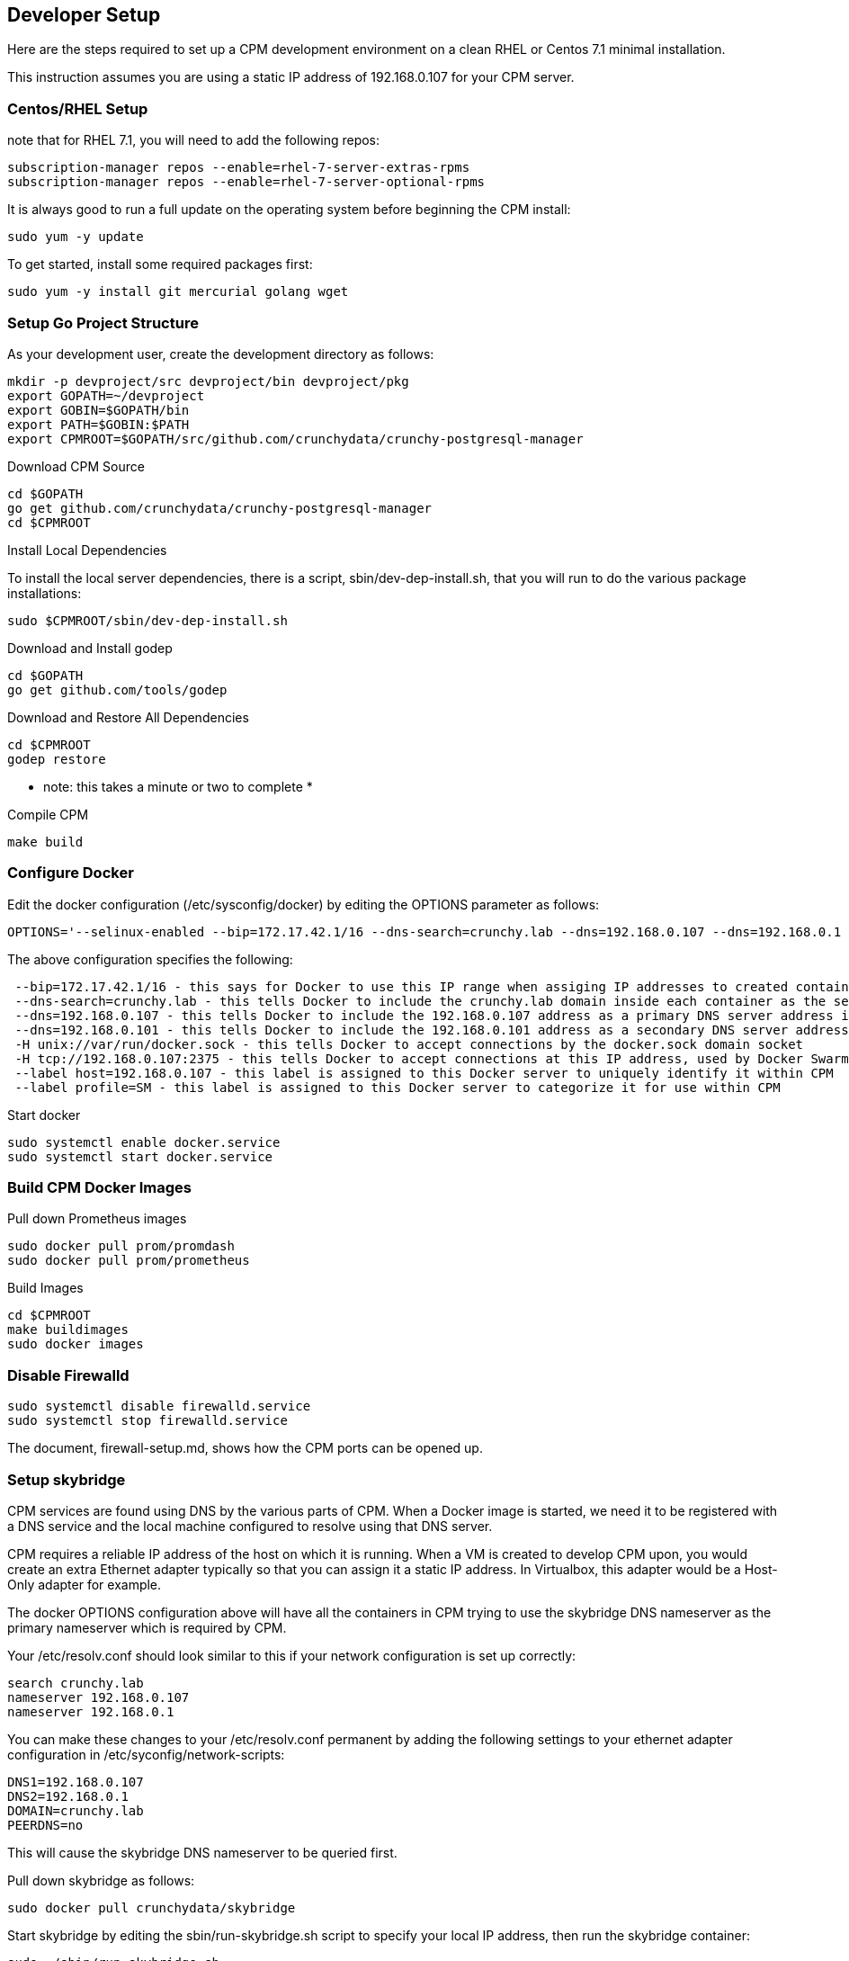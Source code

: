 == Developer Setup

Here are the steps required to set up a CPM development environment on a
clean RHEL or Centos 7.1 minimal installation.

This instruction assumes you are using a static IP address of
192.168.0.107 for your CPM server.

=== Centos/RHEL Setup 

note that for RHEL 7.1, you will need to add the following repos:

....
subscription-manager repos --enable=rhel-7-server-extras-rpms
subscription-manager repos --enable=rhel-7-server-optional-rpms
....

It is always good to run a full update on the operating system before beginning
the CPM install:

....
sudo yum -y update
....

To get started, install some required packages first:
....
sudo yum -y install git mercurial golang wget
....

=== Setup Go Project Structure 

As your development user, create the development directory as follows:

....
mkdir -p devproject/src devproject/bin devproject/pkg
export GOPATH=~/devproject
export GOBIN=$GOPATH/bin
export PATH=$GOBIN:$PATH
export CPMROOT=$GOPATH/src/github.com/crunchydata/crunchy-postgresql-manager
....

.Download CPM Source 
....
cd $GOPATH
go get github.com/crunchydata/crunchy-postgresql-manager
cd $CPMROOT
....

.Install Local Dependencies

To install the local server dependencies, there is a script, sbin/dev-dep-install.sh,
that you will run to do the various package installations:

....
sudo $CPMROOT/sbin/dev-dep-install.sh
....

.Download and Install godep 
....
cd $GOPATH
go get github.com/tools/godep
....

.Download and Restore All Dependencies 
....
cd $CPMROOT
godep restore
....

 * note:  this takes a minute or two to complete *

.Compile CPM
....
make build
....

=== Configure Docker 

Edit the docker configuration (/etc/sysconfig/docker) by editing the OPTIONS parameter as follows:
....
OPTIONS='--selinux-enabled --bip=172.17.42.1/16 --dns-search=crunchy.lab --dns=192.168.0.107 --dns=192.168.0.1 -H unix:///var/run/docker.sock --label host=192.168.0.107 --label profile=SM -H tcp://192.168.0.107:2375'
....

The above configuration specifies the following:
....
 --bip=172.17.42.1/16 - this says for Docker to use this IP range when assiging IP addresses to created containers
 --dns-search=crunchy.lab - this tells Docker to include the crunchy.lab domain inside each container as the search domain
 --dns=192.168.0.107 - this tells Docker to include the 192.168.0.107 address as a primary DNS server address in each container
 --dns=192.168.0.101 - this tells Docker to include the 192.168.0.101 address as a secondary DNS server address in each container
 -H unix://var/run/docker.sock - this tells Docker to accept connections by the docker.sock domain socket
 -H tcp://192.168.0.107:2375 - this tells Docker to accept connections at this IP address, used by Docker Swarm specifically
 --label host=192.168.0.107 - this label is assigned to this Docker server to uniquely identify it within CPM
 --label profile=SM - this label is assigned to this Docker server to categorize it for use within CPM
....


Start docker
....
sudo systemctl enable docker.service
sudo systemctl start docker.service
....

=== Build CPM Docker Images 

.Pull down Prometheus images 

....
sudo docker pull prom/promdash
sudo docker pull prom/prometheus
....

.Build Images

....
cd $CPMROOT
make buildimages
sudo docker images
....


=== Disable Firewalld 

....
sudo systemctl disable firewalld.service
sudo systemctl stop firewalld.service
....

The document, firewall-setup.md, shows how the CPM ports can be opened up.

=== Setup skybridge 

CPM services are found using DNS by the various parts of CPM.  When
a Docker image is started, we need it to be registered with a DNS service
and the local machine configured to resolve using that DNS server.

CPM requires a reliable IP address of the host on which it is running.
When a VM is created to develop CPM upon, you would create an extra
Ethernet adapter typically so that you can assign it a static IP
address.  In Virtualbox, this adapter would be a Host-Only adapter
for example.


The docker OPTIONS configuration above will have all the containers
in CPM trying to use the skybridge DNS nameserver as the primary
nameserver which is required by CPM.

Your /etc/resolv.conf should look similar to this if your network
configuration is set up correctly:

....
search crunchy.lab
nameserver 192.168.0.107
nameserver 192.168.0.1
....

You can make these changes to your /etc/resolv.conf permanent by
adding the following settings to your ethernet adapter configuration
in /etc/syconfig/network-scripts:

....
DNS1=192.168.0.107
DNS2=192.168.0.1
DOMAIN=crunchy.lab
PEERDNS=no
....

This will cause the skybridge DNS nameserver to be queried first.


Pull down skybridge as follows:

....
sudo docker pull crunchydata/skybridge
....

Start skybridge by editing the sbin/run-skybridge.sh script
to specify your local IP address, then run the skybridge container:

....
sudo ./sbin/run-skybridge.sh
....

=== Configure and Start Swarm

Currently, centos 7 only offers golang 1.4.2, and Swarm 1.0.1 requires
golang 1.5.  So for the time being, we will build and run Swarm 1.0.0.

Download the swarm binary as follows, within a new swarm go project:

....
export GOPATH=~/swarmproject
export GOBIN=$GOPATH/bin
export PATH=$PATH:$GOPATH/bin
mkdir -p $GOPATH/src/github.com/docker/
cd $GOPATH/src/github.com/docker/
git clone https://github.com/docker/swarm
cd swarm
git checkout v1.0.0
go get github.com/tools/godep
$GOPATH/bin/godep go install
....

This will create the swarm binary located in $GOPATH/swarmproject/bin

Start swarm up by running the $CPMROOT/sbin/run-swarm.sh script, first
modify the script updating the LOCALIP and SWARM_TOKEN variables.

.Get a swarm token
....
swarm create
....

.Run Swarm
....
$CPMROOT/sbin/run-swarm.sh
....

A swarm guide is available at:

link:swarm-setup.html[Swarm Setup]

=== Testing skybridge and Swarm

At this point, it is a good time to test the installation of skybridge,
docker, and docker swarm.

Make sure the following processes are running:

....
ps aux | grep docker
ps aux | grep swarm
sudo docker inspect skybridge
....

You should see the docker and swarm processes running as well as the
skybridge docker container.

Next, create a sample container:

....
docker run --name=tester --hostname=tester -it crunchydata/cpm bash
....

In another terminal, ping the new container:

....
ping tester
....

You should see the tester.crunchy.lab name resolving and responding 
to the ping command.  If not, then there is a configuration error.  
If you can ping the tester container, then proceed on in the installation.

=== Start cpm-efk Logging

The default logging configuration in CPM uses the cpm-efk container
to aggregate logs.  

Prior to starting the cpm-efk container, modify the run-cpm-efk.sh script as documented here:

link:logging.html[Logging Setup]

Start cpm-efk as follows:

....
cd $CPMROOT/images/cpm-efk
sudo ./run-cpm-efk.sh
....


=== Start CPM Server Agent

On each server that is to run CPM, you will need to start a CPM Server
Agent.  The server agent is run within the cpm-server container on each
server host that will be configured to be used in CPM.

Each CPM server agent needs to be started with skybridge running and also
have its port 10001 mapped to the local host port 10001.  CPM will
attempt to communicate to each host using this port.  

For this example, I will name the CPM server, newserver.

So, edit the images/cpm-server/run-cpmserver.sh script, and modify the server
IP address to be that of the host you are running the CPM server
upon.

Then run the script which will create a running cpm-server named
cpm-newserver.

....
sudo ./run-cpmserver.sh
ping cpm-newserver
....

If you have the server running, you can test it by doing a GET
to it:

....
curl http://cpm-newserver:10001/status
curl http://192.168.0.107:10001/status
....


=== Seed the Server

A one-time initialization of the server is performed by
running the $CPMROOT/sbin/dev-setup.sh script.

This script copies files from the CPM github source
directories into the local system's /var/cpm/ directory.

Modify the sbin/dev-setup.sh script by updating
the source directory environment variable DEVROOT
to match your local dev system.

....
sudo ./dev-setup.sh
....


=== Running CPM

Modify the $CPMROOT/run-cpm.sh script by updating the following
environment variable references:

 * INSTALLDIR - the location of your build directory
 * SWARM_MANAGER_URL - the IP address of your dev box

Also, edit or remove the local host port mapping that is
provided in the example to meet your local requirements
for accessing CPM.


You can run CPM by running the following script:

....
sudo ./run-cpm.sh
....

This script will start several Docker containers that make up CPM.  

On the dev host, the following URLs are useful:

 * http://cpm-web.crunchy.lab:13001 - CPM Web User Interface

 * http://cpm-newserver.crunchy.lab:10001 - CPM Server Agent

 * http://cpm-task.crunchy.lab:13001 - CPM Task Service

 * http://cpm-admin.crunchy.lab:13001 - CPM Admin Service

 * http://cpm-promdash.crunchy.lab:3000 -  Prometheus Dashboard

If you are running CPM on a VM (host-only) and
accessing CPM from the VM host (not the guest), then
you will need to edit the dashboard server
configuration via the PromDash user interface
and specify the prometheus server URL
as http://192.168.56.103:16000.

 * http://cpm-prometheus.crunchy.lab:9090 -  Prometheus DB

If you are running the CPM user interface from outside the dev host
(e.g.  from your vbox host browser), you will need to update
a couple of javascript files with the promdash URL.  By default
these are specified in the javascript as cpm-promdash:3000, this will
not be accessible from your vbox host unless you specify the
skybridge DNS server.

The js files to change are:
 * servers/servers.js
 * projects/container-logic.js

Look for occurances of cpm-promdash:3000 and change them to
the static IP address and ports listed above.

=== Login

To start using CPM, first log into the web interface at http://cpm-web:13001

The default superuser ID is *cpm* and the password is *cpm*.  Also, you will
enter the Admin URL value of http://cpm-admin:13001 on the login dialog
screen.

Initially you will need to first define your CPM server which
is your CPM host (e.g. 192.168.0.107, newserver)

Then you will be ready to start creating PostgreSQL instances.

 * nginx selinux issues

in some cases with selinux enabled, you might see AVC errors, if so, look at this:

http://axilleas.me/en/blog/2013/selinux-policy-for-nginx-and-gitlab-unix-socket-in-fedora-19/


=== Godocs

To see the godocs, install godoc, and start up the godoc server, then
browse to the CPM API documentation:

....
go get golang.org/x/tools/cmd/godoc
godoc -http=:6060
....

=== Logging

Logging of the CPM product containers is as follows:
- cpm-web - logs to /var/cpm/logs on the CPM host
- cpm-admin - logs to fluentd (cpm-efk) by default
- cpm-collect - logs to fluentd (cpm-efk) by default
- cpm-task - logs to fluentd (cpm-efk) by default
- postgres containers - logs to fluentd via syslog

see link:logging.html[Log Aggregation] for more details 

=== Port Mapping

You will likely want to map the CPM addresses to a host IP addressto allow
access from outside of the Docker assigned IP addresses.  To do this you
will add some port mapping to the startup script, run-cpm.sh.

For example, to allow the cpm web interface you would add the following
to the docker run command for the cpm web container:

....
-p 192.168.0.107:13001:13001
....

And for the cpm admin container, you would need to map port 13001 to
the local 14001 port:

....
-p 192.168.0.107:14001:13001
....

Also, for the prometheus dashboard to work, you will need to map its
port to the local host:

....
-p 192.168.0.107:3000:3000
....

and also map the prometheus port to the local host:

....
-p 192.168.0.107:9090:9090
....

You can add the cpm service names to your remote DNS system to resolve
or to your /etc/hosts files to resolve.

You will then need to enter these IP addresses and port numbers in
the cpm web login screen and browser from a remote host.

=== Connecting to Containers Remotely

You can connect to a container's database from a remote server
by adding a static route to the CPM servers Docker bridge range
as follows

.Example
....
ip route add 172.17.0.0/16 via 192.168.0.107 dev ens3
....

With this route in place, you can now access a running container's
database on a remote host.  Make sure that your remote host is not
running Docker on the same Docker bridge IP range.
